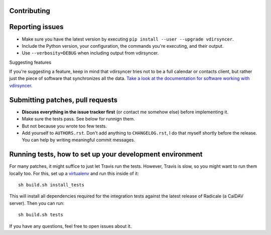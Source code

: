 Contributing
============

Reporting issues
================

* Make sure you have the latest version by executing ``pip install --user
  --upgrade vdirsyncer``.

* Include the Python version, your configuration, the commands you're
  executing, and their output.

* Use ``--verbosity=DEBUG`` when including output from vdirsyncer.

Suggesting features

If you're suggesting a feature, keep in mind that vdirsyncer tries not to be a
full calendar or contacts client, but rather just the piece of software that
synchronizes all the data. `Take a look at the documentation for software
working with vdirsyncer
<http://vdirsyncer.readthedocs.org/en/latest/supported.html>`_.

Submitting patches, pull requests
=================================

* **Discuss everything in the issue tracker first** (or contact me somehow
  else) before implementing it.

* Make sure the tests pass. See below for runnign them.

* But not because you wrote too few tests.

* Add yourself to ``AUTHORS.rst``. Don't add anything to ``CHANGELOG.rst``, I
  do that myself shortly before the release. You can help by writing meaningful
  commit messages.

Running tests, how to set up your development environment
=========================================================

For many patches, it might suffice to just let Travis run the tests. However,
Travis is slow, so you might want to run them locally too. For this, set up a
virtualenv_ and run this inside of it::

    sh build.sh install_tests

This will install all dependencies required for the integration tests against
the latest release of Radicale (a CalDAV server). Then you can run::

    sh build.sh tests

If you have any questions, feel free to open issues about it.

.. _virtualenv: http://virtualenv.readthedocs.org/

